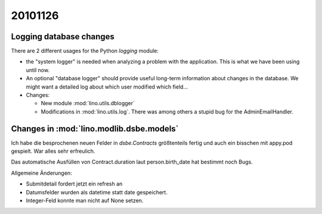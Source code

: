 20101126
========

Logging database changes
------------------------

There are 2 different usages for 
the Python `logging` module: 

- the "system logger" is needed when analyzing a 
  problem with the application. This is what we have 
  been using until now.

- An optional "database logger" should provide useful 
  long-term information about changes in the database. 
  We might want a detailed log about 
  which user modified which field...

- Changes:

  - New module :mod:`lino.utils.dblogger`

  - Modifications in :mod:`lino.utils.log`. 
    There was among others a stupid bug for the AdminEmailHandler.


Changes in :mod:`lino.modlib.dsbe.models`
-----------------------------------------

Ich habe die besprochenen neuen Felder in `dsbe.Contracts` größtenteils 
fertig und auch ein bisschen mit appy.pod gespielt. War alles sehr erfreulich.

Das automatische Ausfüllen von Contract.duration laut person.birth_date 
hat bestimmt noch Bugs.

Allgemeine Änderungen: 

- Submitdetail fordert jetzt ein refresh an
- Datumsfelder wurden als datetime statt date gespeichert.
- Integer-Feld konnte man nicht auf None setzen.


